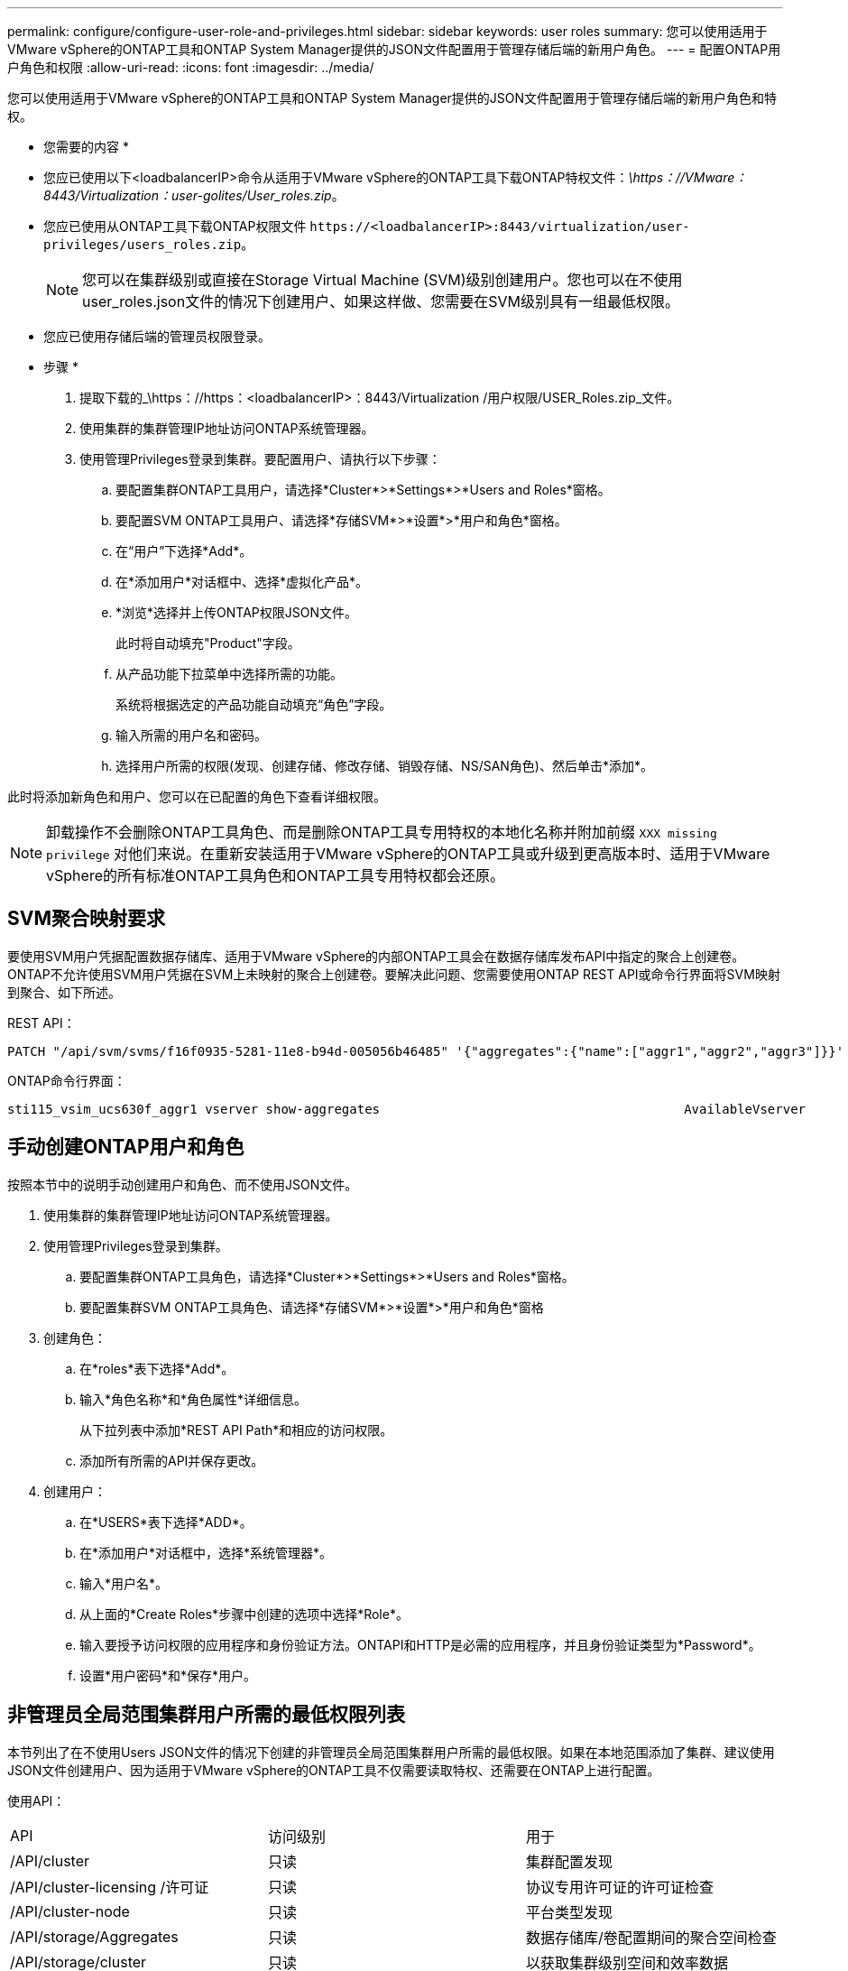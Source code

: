 ---
permalink: configure/configure-user-role-and-privileges.html 
sidebar: sidebar 
keywords: user roles 
summary: 您可以使用适用于VMware vSphere的ONTAP工具和ONTAP System Manager提供的JSON文件配置用于管理存储后端的新用户角色。 
---
= 配置ONTAP用户角色和权限
:allow-uri-read: 
:icons: font
:imagesdir: ../media/


[role="lead"]
您可以使用适用于VMware vSphere的ONTAP工具和ONTAP System Manager提供的JSON文件配置用于管理存储后端的新用户角色和特权。

* 您需要的内容 *

* 您应已使用以下<loadbalancerIP>命令从适用于VMware vSphere的ONTAP工具下载ONTAP特权文件：_\https：//VMware：8443/Virtualization：user-golites/User_roles.zip_。
* 您应已使用从ONTAP工具下载ONTAP权限文件 `\https://<loadbalancerIP>:8443/virtualization/user-privileges/users_roles.zip`。
+

NOTE: 您可以在集群级别或直接在Storage Virtual Machine (SVM)级别创建用户。您也可以在不使用user_roles.json文件的情况下创建用户、如果这样做、您需要在SVM级别具有一组最低权限。

* 您应已使用存储后端的管理员权限登录。


* 步骤 *

. 提取下载的_\https：//https：<loadbalancerIP>：8443/Virtualization /用户权限/USER_Roles.zip_文件。
. 使用集群的集群管理IP地址访问ONTAP系统管理器。
. 使用管理Privileges登录到集群。要配置用户、请执行以下步骤：
+
.. 要配置集群ONTAP工具用户，请选择*Cluster*>*Settings*>*Users and Roles*窗格。
.. 要配置SVM ONTAP工具用户、请选择*存储SVM*>*设置*>*用户和角色*窗格。
.. 在“用户”下选择*Add*。
.. 在*添加用户*对话框中、选择*虚拟化产品*。
.. *浏览*选择并上传ONTAP权限JSON文件。
+
此时将自动填充"Product"字段。

.. 从产品功能下拉菜单中选择所需的功能。
+
系统将根据选定的产品功能自动填充“角色”字段。

.. 输入所需的用户名和密码。
.. 选择用户所需的权限(发现、创建存储、修改存储、销毁存储、NS/SAN角色)、然后单击*添加*。




此时将添加新角色和用户、您可以在已配置的角色下查看详细权限。


NOTE: 卸载操作不会删除ONTAP工具角色、而是删除ONTAP工具专用特权的本地化名称并附加前缀 `XXX missing privilege` 对他们来说。在重新安装适用于VMware vSphere的ONTAP工具或升级到更高版本时、适用于VMware vSphere的所有标准ONTAP工具角色和ONTAP工具专用特权都会还原。



== SVM聚合映射要求

要使用SVM用户凭据配置数据存储库、适用于VMware vSphere的内部ONTAP工具会在数据存储库发布API中指定的聚合上创建卷。ONTAP不允许使用SVM用户凭据在SVM上未映射的聚合上创建卷。要解决此问题、您需要使用ONTAP REST API或命令行界面将SVM映射到聚合、如下所述。

REST API：

[listing]
----
PATCH "/api/svm/svms/f16f0935-5281-11e8-b94d-005056b46485" '{"aggregates":{"name":["aggr1","aggr2","aggr3"]}}'
----
ONTAP命令行界面：

[listing]
----
sti115_vsim_ucs630f_aggr1 vserver show-aggregates                                        AvailableVserver        Aggregate      State         Size Type    SnapLock Type-------------- -------------- ------- ---------- ------- --------------svm_test       sti115_vsim_ucs630f_aggr1                               online     10.11GB vmdisk  non-snaplock
----


== 手动创建ONTAP用户和角色

按照本节中的说明手动创建用户和角色、而不使用JSON文件。

. 使用集群的集群管理IP地址访问ONTAP系统管理器。
. 使用管理Privileges登录到集群。
+
.. 要配置集群ONTAP工具角色，请选择*Cluster*>*Settings*>*Users and Roles*窗格。
.. 要配置集群SVM ONTAP工具角色、请选择*存储SVM*>*设置*>*用户和角色*窗格


. 创建角色：
+
.. 在*roles*表下选择*Add*。
.. 输入*角色名称*和*角色属性*详细信息。
+
从下拉列表中添加*REST API Path*和相应的访问权限。

.. 添加所有所需的API并保存更改。


. 创建用户：
+
.. 在*USERS*表下选择*ADD*。
.. 在*添加用户*对话框中，选择*系统管理器*。
.. 输入*用户名*。
.. 从上面的*Create Roles*步骤中创建的选项中选择*Role*。
.. 输入要授予访问权限的应用程序和身份验证方法。ONTAPI和HTTP是必需的应用程序，并且身份验证类型为*Password*。
.. 设置*用户密码*和*保存*用户。






== 非管理员全局范围集群用户所需的最低权限列表

本节列出了在不使用Users JSON文件的情况下创建的非管理员全局范围集群用户所需的最低权限。如果在本地范围添加了集群、建议使用JSON文件创建用户、因为适用于VMware vSphere的ONTAP工具不仅需要读取特权、还需要在ONTAP上进行配置。

使用API：

|===


| API | 访问级别 | 用于 


| /API/cluster | 只读 | 集群配置发现 


| /API/cluster-licensing /许可证 | 只读 | 协议专用许可证的许可证检查 


| /API/cluster-node | 只读 | 平台类型发现 


| /API/storage/Aggregates | 只读 | 数据存储库/卷配置期间的聚合空间检查 


| /API/storage/cluster | 只读 | 以获取集群级别空间和效率数据 


| /API/storage/disks | 只读 | 以获取聚合中关联的磁盘 


| /API/storage/QoS/策略 | 读取/创建/修改 | QoS和VM策略管理 


| /apI/SVM/SVM | 只读 | 在本地添加集群的情况下获取SVM配置。 


| /API/network/IP/接口 | 只读 | 添加存储后端—要确定管理LIF的范围、请使用集群/SVM 


| /API | 只读 | 集群用户应具有此权限才能获取正确的存储后端状态。否则、ONTAP工具管理器将显示"未知"存储后端状态。 
|===


== 将适用于VMware vSphere 10.1用户的ONTAP工具升级到10.2用户

如果适用于VMware vSphere 10.1的ONTAP工具用户是使用json文件创建的集群范围用户、请使用admin用户在ONTAP命令行界面上运行以下命令、以升级到10.2版。

对于产品功能：

* VSC
* VSC和VASA Provider
* VSC和SRA
* VSC、VASA Provider和SRA。


集群Privileges：

_security login Role create -Role <existing-role-name> nve -cmddirname "vserver nve"-access all_

_security login Role create -Role <existing-role-name> nve -cmddirname "vserver nve subsystem show"-access all_

_security login Role create -Role <existing-role-name> nve -cmddirname "vserver nve subsystem host show"-access all_

_security login Role create -Role <existing-role-name> nve -cmddirname "vserver nve subsystem map show"-access all_

_security login Role create -Role <existing-role-name> nve -cmddirname "vserver nve sho-interface"-access read_

_security login Role create -Role <existing-role-name> nve -cmddirname "vserver nve subsystem host add"-access all_

_security login Role create -Role <existing-role-name> nve -cmddirname "vserver nve subsystem map add"-access all_

_security login Role create -Role <existing-role-name> nve -cmddirname "vserver nve"-access all_

_security login Role create -Role <existing-role-name> nve -cmddirname "vserver nve subsystem delete"-access all_

_security login Role create -Role <existing-role-name> nve -cmddirname "vserver nve subsystem host remove"-access all_

_security login Role create -Role <existing-role-name> nve -cmddirname "vserver nve subsystem map remove"-access all_

如果适用于VMware vSphere 10.1的ONTAP工具用户是使用json文件创建的SVM范围用户、请使用admin用户在ONTAP命令行界面上运行以下命令、以升级到10.2版。

SVM Privileges：

_security login Role create -Role <existing-role-name> nve -cmddirname "vserver nve"-access all -vserver nve_<vserver-name>

_security login Role create -Role <existing-role-name> nve -cmddirname "vserver nve subsystem show"-access all -vserver nv_<vserver-name>

_security login Role create -Role <existing-role-name> nve -cmddirname "vserver nve subsystem host show"-access all -vserver nv_<vserver-name>

_security login Role create -Role <existing-role-name> nve -cmddirname "vserver nve subsystem map show"-access all -vserver nv_<vserver-name>

_security login Role create -Role <existing-role-name>-cmddirname "vserver nve sho-interface"-access read -vserver nv_<vserver-name>

_security login Role create -Role <existing-role-name> nve -cmddirname "vserver nve subsystem host add"-access all -vserver nv_<vserver-name>

_security login Role create -Role <existing-role-name> nve -cmddirname "vserver nve subsystem map add"-access all -vserver nv_<vserver-name>

_security login Role create -Role <existing-role-name> nve -cmddirname "vserver nve"-access all -vserver nve_<vserver-name>

_security login Role create -Role <existing-role-name> nve -cmddirname "vserver nve subsystem delete"-access all -vserver nv_<vserver-name>

_security login Role create -Role <existing-role-name> nve -cmddirname "vserver nve subsystem host remove"-access all -vserver nv_<vserver-name>

_security login Role create -Role <existing-role-name> nve -cmddirname "vserver nve subsystem map remove"-access all -vserver nv_<vserver-name>

向现有角色添加命令_vserver nvexe命名空间show_和_vserver nvserver subsystem show_可添加以下命令。

[listing]
----
vserver nvme namespace create

vserver nvme namespace modify

vserver nvme subsystem create

vserver nvme subsystem modify

----